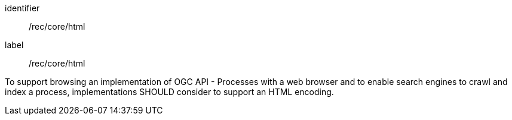 [[rec_core_html]]
[recommendation]
====
[%metadata]
identifier:: /rec/core/html
label:: /rec/core/html

To support browsing an implementation of OGC API - Processes with a web browser and to enable search engines to crawl and index a process, implementations SHOULD consider to support an HTML encoding.
====
